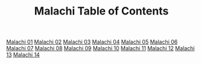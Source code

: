 #+TITLE: Malachi Table of Contents

[[file:39-MAL01.org][Malachi 01]]
[[file:39-MAL02.org][Malachi 02]]
[[file:39-MAL03.org][Malachi 03]]
[[file:39-MAL04.org][Malachi 04]]
[[file:39-MAL05.org][Malachi 05]]
[[file:39-MAL06.org][Malachi 06]]
[[file:39-MAL07.org][Malachi 07]]
[[file:39-MAL08.org][Malachi 08]]
[[file:39-MAL09.org][Malachi 09]]
[[file:39-MAL10.org][Malachi 10]]
[[file:39-MAL11.org][Malachi 11]]
[[file:39-MAL12.org][Malachi 12]]
[[file:39-MAL13.org][Malachi 13]]
[[file:39-MAL14.org][Malachi 14]]
